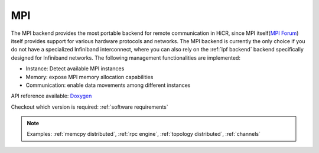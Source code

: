 .. _mpi backend:

***********************
MPI
***********************

The MPI backend provides the most portable backend for remote communication in HiCR,
since MPI itself(`MPI Forum <https://www.mpi-forum.org/>`_) itself provides support for various hardware protocols and networks.
The MPI backend is currently the only choice if you do not have a specialized Infiniband interconnect, where you can also rely on the :ref:`lpf backend` backend specifically designed for Infiniband networks.
The following management functionalities are implemented:

* Instance: Detect available MPI instances
* Memory: expose MPI memory allocation capabilities
* Communication: enable data movements among different instances

API reference available: `Doxygen <../../../doxygen/html/dir_cc8d11758c8576e64833aae972b40fb8.html>`_

Checkout which version is required: :ref:`software requirements`

.. note:: 
    Examples: :ref:`memcpy distributed`, :ref:`rpc engine`, :ref:`topology distributed`, :ref:`channels`